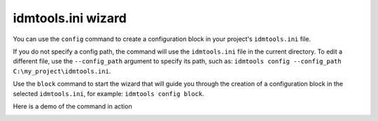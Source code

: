 .. _idmtools-ini-wizard:

idmtools.ini wizard
===================

You can use the ``config`` command to create a configuration block in your project's ``idmtools.ini`` file.

.. command-output:: idmtools config --help

If you do not specify a config path, the command will use the ``idmtools.ini`` file in the current directory. To edit a different file, use the ``--config_path`` argument to specify its path, such as: ``idmtools config --config_path C:\my_project\idmtools.ini``.

Use the ``block`` command to start the wizard that will guide you through the creation of a configuration block in the selected ``idmtools.ini``, for example: ``idmtools config block``.

Here is a demo of the command in action

.. image:: /images/config-wizard.svg
